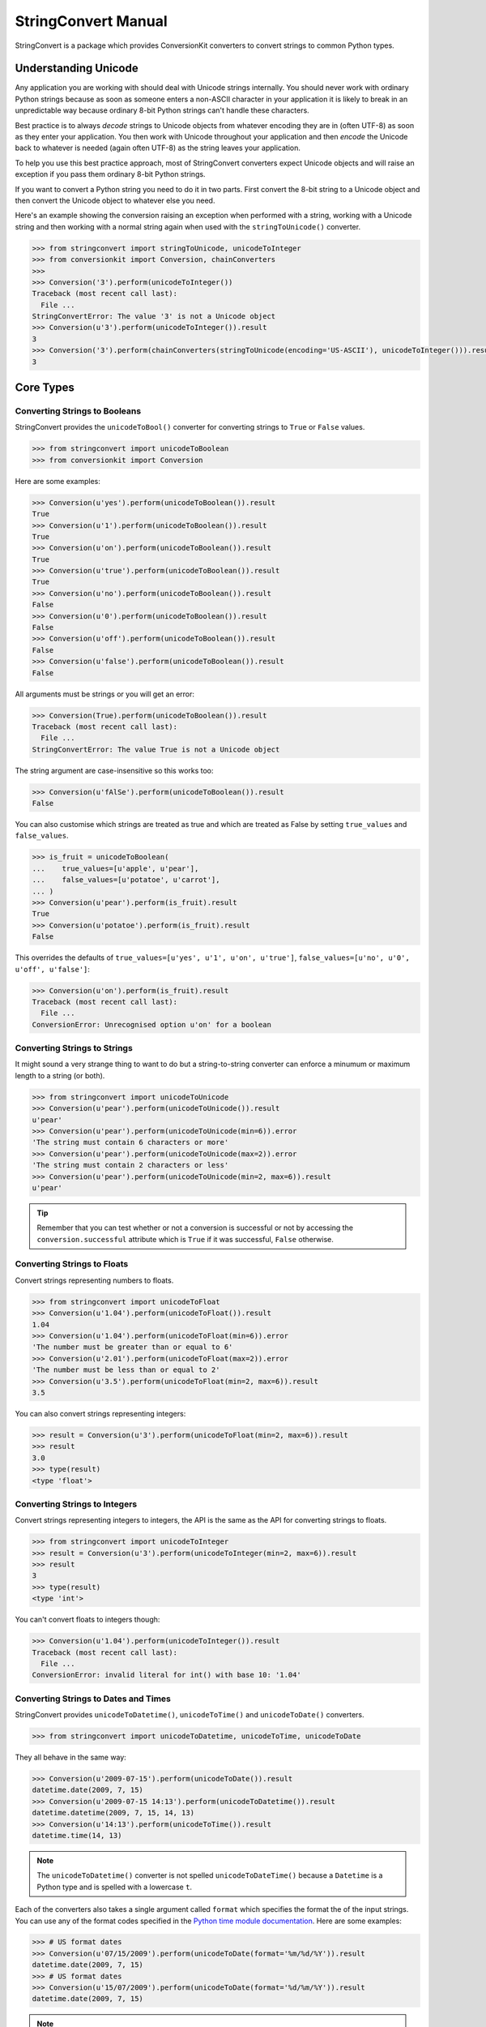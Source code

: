 StringConvert Manual
++++++++++++++++++++

StringConvert is a package which provides ConversionKit converters to convert
strings to common Python types.

Understanding Unicode
=====================

Any application you are working with should deal with Unicode strings
internally. You should never work with ordinary Python strings because as soon
as someone enters a non-ASCII character in your application it is likely to
break in an unpredictable way because ordinary 8-bit Python strings can't
handle these characters.

Best practice is to always *decode* strings to Unicode objects from whatever
encoding they are in (often UTF-8) as soon as they enter your application. You
then work with Unicode throughout your application and then *encode* the
Unicode back to whatever is needed (again often UTF-8) as the string leaves
your application.

To help you use this best practice approach, most of StringConvert converters
expect Unicode objects and will raise an exception if you pass them ordinary
8-bit Python strings.

If you want to convert a Python string you need to do it in two parts. First
convert the 8-bit string to a Unicode object and then convert the Unicode
object to whatever else you need.

Here's an example showing the conversion raising an exception when performed
with a string, working with a Unicode string and then working with a normal
string again when used with the ``stringToUnicode()`` converter.

.. sourcecode :: pycon

    >>> from stringconvert import stringToUnicode, unicodeToInteger
    >>> from conversionkit import Conversion, chainConverters
    >>>
    >>> Conversion('3').perform(unicodeToInteger())
    Traceback (most recent call last):
      File ...
    StringConvertError: The value '3' is not a Unicode object
    >>> Conversion(u'3').perform(unicodeToInteger()).result
    3
    >>> Conversion('3').perform(chainConverters(stringToUnicode(encoding='US-ASCII'), unicodeToInteger())).result
    3

Core Types
==========

Converting Strings to Booleans
------------------------------

StringConvert provides the ``unicodeToBool()`` converter for converting strings
to ``True`` or ``False`` values.

.. sourcecode :: pycon

    >>> from stringconvert import unicodeToBoolean
    >>> from conversionkit import Conversion

Here are some examples:

.. sourcecode :: pycon

    >>> Conversion(u'yes').perform(unicodeToBoolean()).result
    True
    >>> Conversion(u'1').perform(unicodeToBoolean()).result
    True
    >>> Conversion(u'on').perform(unicodeToBoolean()).result
    True
    >>> Conversion(u'true').perform(unicodeToBoolean()).result
    True
    >>> Conversion(u'no').perform(unicodeToBoolean()).result
    False
    >>> Conversion(u'0').perform(unicodeToBoolean()).result
    False
    >>> Conversion(u'off').perform(unicodeToBoolean()).result
    False
    >>> Conversion(u'false').perform(unicodeToBoolean()).result
    False

All arguments must be strings or you will get an error:

.. sourcecode :: pycon

    >>> Conversion(True).perform(unicodeToBoolean()).result
    Traceback (most recent call last):
      File ...
    StringConvertError: The value True is not a Unicode object

The string argument are case-insensitive so this works too:

.. sourcecode :: pycon

    >>> Conversion(u'fAlSe').perform(unicodeToBoolean()).result
    False

You can also customise which strings are treated as true and which are treated
as False by setting ``true_values`` and ``false_values``.
 
.. sourcecode :: pycon

    >>> is_fruit = unicodeToBoolean(
    ...    true_values=[u'apple', u'pear'],
    ...    false_values=[u'potatoe', u'carrot'], 
    ... )
    >>> Conversion(u'pear').perform(is_fruit).result
    True
    >>> Conversion(u'potatoe').perform(is_fruit).result
    False

This overrides the
defaults of ``true_values=[u'yes', u'1', u'on', u'true']``,
``false_values=[u'no', u'0', u'off', u'false']``:

.. sourcecode :: pycon

    >>> Conversion(u'on').perform(is_fruit).result
    Traceback (most recent call last):
      File ...
    ConversionError: Unrecognised option u'on' for a boolean

Converting Strings to Strings
-----------------------------

It might sound a very strange thing to want to do but a string-to-string
converter can enforce a minumum or maximum length to a string (or both).

.. sourcecode :: pycon

    >>> from stringconvert import unicodeToUnicode
    >>> Conversion(u'pear').perform(unicodeToUnicode()).result
    u'pear'
    >>> Conversion(u'pear').perform(unicodeToUnicode(min=6)).error
    'The string must contain 6 characters or more'
    >>> Conversion(u'pear').perform(unicodeToUnicode(max=2)).error
    'The string must contain 2 characters or less'
    >>> Conversion(u'pear').perform(unicodeToUnicode(min=2, max=6)).result
    u'pear'

.. tip ::

   Remember that you can test whether or not a conversion is successful or not
   by accessing the ``conversion.successful`` attribute which is ``True`` if it
   was successful, ``False`` otherwise.

Converting Strings to Floats
----------------------------

Convert strings representing numbers to floats.

.. sourcecode :: pycon

    >>> from stringconvert import unicodeToFloat
    >>> Conversion(u'1.04').perform(unicodeToFloat()).result
    1.04
    >>> Conversion(u'1.04').perform(unicodeToFloat(min=6)).error
    'The number must be greater than or equal to 6'
    >>> Conversion(u'2.01').perform(unicodeToFloat(max=2)).error
    'The number must be less than or equal to 2'
    >>> Conversion(u'3.5').perform(unicodeToFloat(min=2, max=6)).result
    3.5

You can also convert strings representing integers:

.. sourcecode :: pycon

    >>> result = Conversion(u'3').perform(unicodeToFloat(min=2, max=6)).result
    >>> result
    3.0
    >>> type(result)
    <type 'float'>

Converting Strings to Integers
------------------------------

Convert strings representing integers to integers, the API is the same as the
API for converting strings to floats.

.. sourcecode :: pycon

    >>> from stringconvert import unicodeToInteger
    >>> result = Conversion(u'3').perform(unicodeToInteger(min=2, max=6)).result
    >>> result
    3
    >>> type(result)
    <type 'int'>

You can't convert floats to integers though:

.. sourcecode :: pycon

    >>> Conversion(u'1.04').perform(unicodeToInteger()).result
    Traceback (most recent call last):
      File ...
    ConversionError: invalid literal for int() with base 10: '1.04'

Converting Strings to Dates and Times
-------------------------------------

StringConvert provides ``unicodeToDatetime()``, ``unicodeToTime()`` and
``unicodeToDate()`` converters. 

.. sourcecode :: pycon

    >>> from stringconvert import unicodeToDatetime, unicodeToTime, unicodeToDate

They all behave in the same way:

.. sourcecode :: pycon

    >>> Conversion(u'2009-07-15').perform(unicodeToDate()).result
    datetime.date(2009, 7, 15)
    >>> Conversion(u'2009-07-15 14:13').perform(unicodeToDatetime()).result
    datetime.datetime(2009, 7, 15, 14, 13)
    >>> Conversion(u'14:13').perform(unicodeToTime()).result
    datetime.time(14, 13)

.. note ::

   The ``unicodeToDatetime()`` converter is not spelled ``unicodeToDateTime()``
   because a ``Datetime`` is a Python type and is spelled with a lowercase ``t``.

Each of the converters also takes a single argument called ``format``
which specifies the format the of the input strings. You can use any of the format codes
specified in the `Python time module documentation
<http://docs.python.org/library/time.html#time.strftime>`_. Here are some
examples:

.. sourcecode :: pycon

    >>> # US format dates
    >>> Conversion(u'07/15/2009').perform(unicodeToDate(format='%m/%d/%Y')).result
    datetime.date(2009, 7, 15)
    >>> # US format dates
    >>> Conversion(u'15/07/2009').perform(unicodeToDate(format='%d/%m/%Y')).result
    datetime.date(2009, 7, 15)

.. note ::

   It is easy to get the codes for ``%m`` (month) and ``%M`` (minute) muddled
   up so the ``unicodeToDate()`` converter won't let you specify ``%M`` since dates
   don't contain minutes.

Regular Expressions
===================

You can also have a converter which matches based on a regular expression:

.. sourcecode :: pycon

    >>> from stringconvert.regex import matchRegex

It is used like this:

.. sourcecode :: pycon

    >>> import re
    >>> two_words = matchRegex(
    ...     '([A-Z]+) ([A-Z]+)', 
    ...     options=[re.I],
    ...     msg_no_match="Please choose two words matching %(regex)s",
    ... )
    >>> Conversion(u'The Car').perform(two_words).result
    u'The Car'
    >>> Conversion(u'The Fast Car').perform(two_words).error
    'Please choose two words matching ([A-Z]+) ([A-Z]+)'

There are a few things to notice:

* You can use the standard ``re`` module options listed at 
  http://docs.python.org/library/re.html#module-contents to modify the
  behaviour of the regular expresion (here we used ``re.I`` to make it a 
  case insensitive match)
* You can customise the error message and include the original regular 
  expression if you want (although this wouldn't be very useful for
  user-facing messages)

You can also have the input stripped if you like:

.. sourcecode :: pycon

    >>> two_words_stripped = matchRegex(
    ...     '([A-Z]+) ([A-Z]+)', 
    ...     strip=True,
    ...     options=[re.I],
    ...     msg_no_match="Please choose two words matching %(regex)s",
    ... )
    >>> Conversion(u' The Car ').perform(two_words).error
    'Please choose two words matching ([A-Z]+) ([A-Z]+)'
    >>> Conversion(u' The Car ').perform(two_words_stripped).result
    u'The Car'

Email Handling
==============

Here are some tests for the ``unicodeToEmail()`` converter.  

First some imports:

.. sourcecode :: pycon

    >>> from conversionkit import Conversion
    >>> from stringconvert.email import unicodeToEmail

The examples below demonstrate the behaviour and errors without the domain
resolution enabled:

.. sourcecode :: pycon

    >>> e = unicodeToEmail()
    >>> Conversion(u' test@foo.com ').perform(e).result
    u'test@foo.com'
    >>> Conversion(u'test').perform(e).error
    u'An email address must contain a @ character'
    >>> Conversion(u'test@domain@com').perform(e).error
    u'An email address must contain only one @ character'
    >>> Conversion(u'test@foobar').perform(e).error
    u'The domain portion of the email address is invalid (the portion after the @: foobar)'
    >>> Conversion(u'test@foobar.com.5').perform(e).error
    u'The domain portion of the email address is invalid (the portion after the @: foobar.com.5)'
    >>> Conversion(u'test@foo..bar.com').perform(e).error
    u'The domain portion of the email address is invalid (the portion after the @: foo..bar.com)'
    >>> Conversion(u'test@.foo.bar.com').perform(e).error
    u'The domain portion of the email address is invalid (the portion after the @: .foo.bar.com)'
    >>> Conversion(u'nobody@xn--m7r7ml7t24h.com').perform(e).result
    u'nobody@xn--m7r7ml7t24h.com'
    >>> Conversion(u'o*reilly@test.com').perform(e).result
    u'o*reilly@test.com'

Now let's try with domain resolution. This will fail unless you have PyDNS
installed.

.. sourcecode :: pycon

    >>> e = unicodeToEmail(resolve_domain=True)
    >>> Conversion(u'doesnotexist@jimmyg.org').perform(e).result
    u'doesnotexist@jimmyg.org'
    >>> Conversion(u'test@thisdomaindoesnotexistithinkforsure.com').perform(e).error
    u'The domain of the email address does not exist (the portion after the @: thisdomaindoesnotexistithinkforsure.com)'
    >>> Conversion(u'test@google.com').perform(e).result
    u'test@google.com'

.. tip ::

    The examples above doesn't work from my home computer because I believe my
    ISP might be doing something strange. If you can't get a sensible result 
    from the ``dig`` command, the DNS resolution above will not work even with 
    PyDNS installed. Here's the ``dig`` command failing on my machine:

    ::
        $ dig google.com MX
    
        ; <<>> DiG 9.5.1-P2 <<>> google.com MX
        ;; global options:  printcmd
        ;; connection timed out; no servers could be reached

    Here it is working when run on a real server:

    ::    
        james@ve2:~$ dig google.com MX
        
        ; <<>> DiG 9.5.1-P1 <<>> google.com MX
        ;; global options:  printcmd
        ;; Got answer:
        ;; ->>HEADER<<- opcode: QUERY, status: NOERROR, id: 35418
        ;; flags: qr rd ra; QUERY: 1, ANSWER: 6, AUTHORITY: 0, ADDITIONAL: 0
        
        ;; QUESTION SECTION:
        ;google.com.			IN	MX
        
        ;; ANSWER SECTION:
        google.com.		766	IN	MX	100 smtp2.google.com.
        google.com.		766	IN	MX	10 google.com.s9a2.psmtp.com.
        google.com.		766	IN	MX	10 google.com.s9b1.psmtp.com.
        google.com.		766	IN	MX	10 google.com.s9b2.psmtp.com.
        google.com.		766	IN	MX	100 smtp1.google.com.
        google.com.		766	IN	MX	10 google.com.s9a1.psmtp.com.
        
        ;; Query time: 0 msec
        ;; SERVER: 213.133.98.98#53(213.133.98.98)
        ;; WHEN: Wed Sep 30 11:40:06 2009
        ;; MSG SIZE  rcvd: 206

Lists of Email Addresses
------------------------

StringConvert also comes with a tool which attempts to parse well-formed lists
of email addresses separated by a ``,``, ``;`` or end of line character. It
will attempt to parse the firstname, lastname and organisation as well as the
email itself. It doesn't validate the individual email addresses and shouldn't
be considered 100% robust.

Here's an example. First the imports:

.. sourcecode :: pycon

    >>> from conversionkit import Conversion
    >>> from stringconvert.email import listOfEmails

Here's our test string:

.. sourcecode :: pycon

    >>> email_list = u'James Gardner <james@example.com>; Richard Edward Jones < richard.e.jones@example.org>; kevin@example.net;'

Let's extract the addresses:

.. sourcecode :: pycon

    >>> print Conversion(email_list).perform(listOfEmails()).result
    [{'email': u'james@example.com', 'name': u'James Gardner'}, {'email': u'richard.e.jones@example.org', 'name': u'Richard Edward Jones'}, {'email': u'kevin@example.net', 'name': u'kevin'}]

Here's an example, splitting the names into parts and guessing the organisation
from the domain:

.. sourcecode :: pycon

    >>> print Conversion(email_list).perform(
    ...     listOfEmails(split_name=True, extract_organisation=True)
    ... ).result
    [{'lastname': u'Gardner', 'organisation': u'Example', 'email': u'james@example.com', 'firstname': u'James', 'middlenames': u''}, {'lastname': u'Jones', 'organisation': u'Example', 'email': u'richard.e.jones@example.org', 'firstname': u'Richard', 'middlenames': u'Edward'}, {'lastname': u'', 'organisation': u'Example', 'email': u'kevin@example.net', 'firstname': u'Kevin', 'middlenames': u''}]

Stripping Input
===============

The ``unicodeToBoolean()``, ``unicodeToDate()``, ``unicodeToDatetime()``,
``unicodeToDate()``, ``unicodeToEmail()`` functions take an optional ``strip``
argument which defaults to ``True`` and causes the conversion input to be
stripped of leading and trailing whitespace. The ``matchRegex()`` has a similar
``strip`` argument but it defaults to ``False``.  ``unicodeToUnicode()`` doesn't
have a ``strip`` option and doesn't strip input. ``unicodeToFloat()`` and
``unicodeToInteger()`` don't have a ``strip`` argument but always strip input as
this is the standard Python behaviour for such conversions:

.. sourcecode :: pycon

    >>> int(' 12 ')
    12

Here is an example:

.. sourcecode :: pycon

    >>> Conversion(u' true ').perform(unicodeToBoolean()).result
    True
    >>> Conversion(u' true ').perform(unicodeToBoolean(strip=False)).result
    Traceback (most recent call last):
      File ...
    ConversionError: Unrecognised option u' true ' for a boolean

